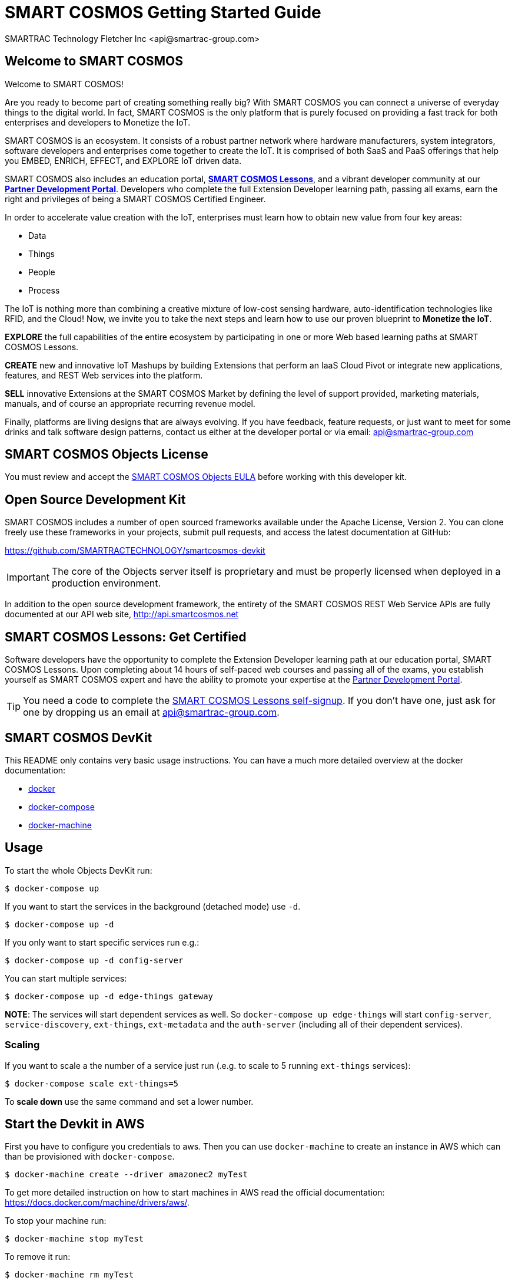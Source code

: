 = SMART COSMOS Getting Started Guide
SMARTRAC Technology Fletcher Inc <api@smartrac-group.com>

== Welcome to SMART COSMOS
Welcome to SMART COSMOS!

Are you ready to become part of creating something really big? With SMART COSMOS
you can connect a universe of everyday things to the digital world. In fact,
SMART COSMOS is the only platform that is purely focused on providing a fast
track for both enterprises and developers to Monetize the IoT.

SMART COSMOS is an ecosystem. It consists of a robust partner network where
hardware manufacturers, system integrators, software developers and enterprises
come together to create the IoT. It is comprised of both SaaS and PaaS offerings
that help you EMBED, ENRICH, EFFECT, and EXPLORE IoT driven data.

SMART COSMOS also includes an education portal,
*http://lessons.smart-cosmos.com[SMART COSMOS Lessons]*, and a
vibrant developer community at our
*https://partner.smart-cosmos.com[Partner Development Portal]*. Developers who
complete the full Extension Developer learning path, passing all exams, earn the
right and privileges of being a SMART COSMOS Certified Engineer.

In order to accelerate value creation with the IoT, enterprises must learn how
to obtain new value from four key areas:

* Data
* Things
* People
* Process

The IoT is nothing more than combining a creative mixture of low-cost sensing
hardware, auto-identification technologies like RFID, and the Cloud! Now, we
invite you to take the next steps and learn how to use our proven blueprint to
*Monetize the IoT*.

*EXPLORE* the full capabilities of the entire ecosystem by participating in one or
more Web based learning paths at SMART COSMOS Lessons.

*CREATE* new and innovative IoT Mashups by building Extensions that perform an
IaaS Cloud Pivot or integrate new applications, features, and REST Web services
into the platform.

*SELL* innovative Extensions at the SMART COSMOS Market by defining the level of
support provided, marketing materials, manuals, and of course an appropriate
recurring revenue model.

Finally, platforms are living designs that are always evolving. If you have
feedback, feature requests, or just want to meet for some drinks and talk
software design patterns, contact us either at the developer portal or via
email: mailto:api@smartrac-group.com[api@smartrac-group.com]


== SMART COSMOS Objects License
You must review and accept the
https://licensing.smartcosmos.net/objects/[SMART COSMOS Objects EULA] before
working with this developer kit.

== Open Source Development Kit
SMART COSMOS includes a number of open sourced frameworks available under the
Apache License, Version 2. You can clone freely use these frameworks in your
projects, submit pull requests, and access the latest documentation at GitHub:

https://github.com/SMARTRACTECHNOLOGY/smartcosmos-devkit

IMPORTANT: The core of the Objects server itself is proprietary and must be
properly licensed when deployed in a production environment.

In addition to the open source development framework, the entirety of the
SMART COSMOS REST Web Service APIs are fully documented at our API web site,
http://api.smartcosmos.net

== SMART COSMOS Lessons: Get Certified
Software developers have the opportunity to complete the Extension Developer
learning path at our education portal, SMART COSMOS Lessons. Upon completing
about 14 hours of self-paced web courses and passing all of the exams, you
establish yourself as SMART COSMOS expert and have the ability to promote your
expertise at the https://partner.smart-cosmos.com[Partner Development Portal].

TIP: You need a code to complete the
http://lessons.smart-cosmos.com/self-signup[SMART COSMOS Lessons self-signup].
If you don't have one, just ask for one by dropping us an email at
mailto:api@smartrac-group.com[api@smartrac-group.com].

== SMART COSMOS DevKit
This README only contains very basic usage instructions. You can have a much more detailed overview at the docker documentation:

* https://docs.docker.com/engine/understanding-docker/[docker]
* https://docs.docker.com/compose/overview/[docker-compose]
* https://docs.docker.com/machine/overview/[docker-machine]

== Usage

To start the whole Objects DevKit run:
----
$ docker-compose up
----

If you want to start the services in the background (detached mode) use `-d`.

----
$ docker-compose up -d
----


If you only want to start specific services run e.g.:
----
$ docker-compose up -d config-server
----

You can start multiple services:

----
$ docker-compose up -d edge-things gateway
----

*NOTE*: The services will start dependent services as well. So `docker-compose up edge-things`
will start `config-server`, `service-discovery`, `ext-things`, `ext-metadata` and the `auth-server`
(including all of their dependent services).

=== Scaling

If you want to scale a the number of a service just run (.e.g. to scale to 5 running `ext-things` services):

----
$ docker-compose scale ext-things=5
----

To *scale down* use the same command and set a lower number.


== Start the Devkit in AWS

First you have to configure you credentials to aws.
Then you can use `docker-machine` to create an instance in AWS which can than be provisioned with `docker-compose`.

----
$ docker-machine create --driver amazonec2 myTest
----

To get more detailed instruction on how to start machines in AWS read the official documentation: https://docs.docker.com/machine/drivers/aws/.


To stop your machine run:
----
$ docker-machine stop myTest
----

To remove it run:
----
$ docker-machine rm myTest
----

